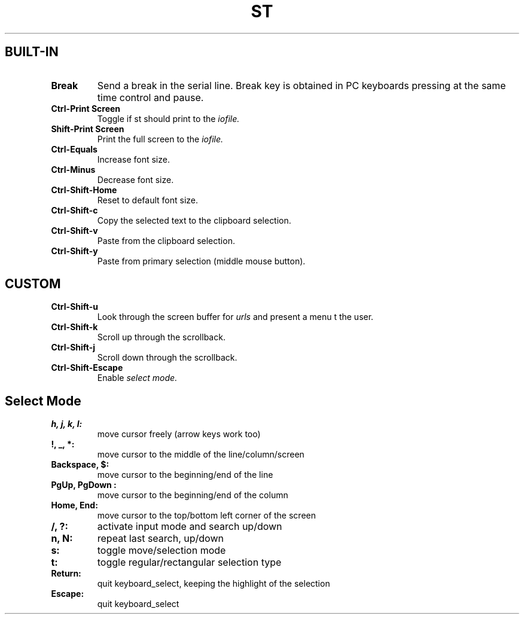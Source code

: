 .TH ST Shortcuts
.SH BUILT-IN
.TP
.B Break
Send a break in the serial line.
Break key is obtained in PC keyboards
pressing at the same time control and pause.
.TP
.B Ctrl-Print Screen
Toggle if st should print to the
.I iofile.
.TP
.B Shift-Print Screen
Print the full screen to the
.I iofile.
.TP
.B Ctrl-Equals
Increase font size.
.TP
.B Ctrl-Minus
Decrease font size.
.TP
.B Ctrl-Shift-Home
Reset to default font size.
.TP
.B Ctrl-Shift-c
Copy the selected text to the clipboard selection.
.TP
.B Ctrl-Shift-v
Paste from the clipboard selection.
.TP
.B Ctrl-Shift-y
Paste from primary selection (middle mouse button).

.SH CUSTOM
.TP
.B Ctrl-Shift-u
Look through the screen buffer for
.I urls
and present a menu t the user.
.TP
.B Ctrl-Shift-k
Scroll up through the scrollback.
.TP
.B Ctrl-Shift-j
Scroll down through the scrollback.
.TP
.B Ctrl-Shift-Escape
Enable
.I select mode.

.SH Select Mode
.TP
.B h, j, k, l:
move cursor freely (arrow keys work too)
.TP
.B !, _, *:
move cursor to the middle of the line/column/screen
.TP
.B Backspace, $:
move cursor to the beginning/end of the line
.TP
.B PgUp, PgDown :
move cursor to the beginning/end of the column
.TP
.B Home, End:
move cursor to the top/bottom left corner of the screen
.TP
.B /, ?:
activate input mode and search up/down
.TP
.B n, N:
repeat last search, up/down
.TP
.B s:
toggle move/selection mode
.TP
.B t:
toggle regular/rectangular selection type
.TP
.B Return:
quit keyboard_select, keeping the highlight of the selection
.TP
.B Escape:
quit keyboard_select
